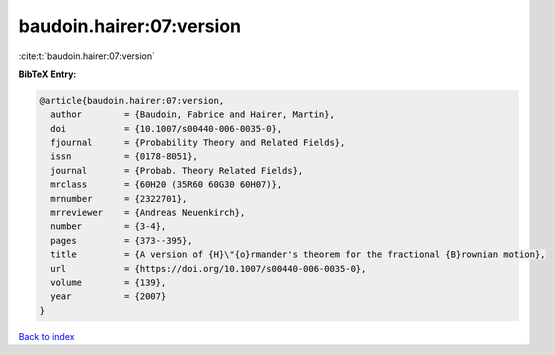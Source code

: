 baudoin.hairer:07:version
=========================

:cite:t:`baudoin.hairer:07:version`

**BibTeX Entry:**

.. code-block:: bibtex

   @article{baudoin.hairer:07:version,
     author        = {Baudoin, Fabrice and Hairer, Martin},
     doi           = {10.1007/s00440-006-0035-0},
     fjournal      = {Probability Theory and Related Fields},
     issn          = {0178-8051},
     journal       = {Probab. Theory Related Fields},
     mrclass       = {60H20 (35R60 60G30 60H07)},
     mrnumber      = {2322701},
     mrreviewer    = {Andreas Neuenkirch},
     number        = {3-4},
     pages         = {373--395},
     title         = {A version of {H}\"{o}rmander's theorem for the fractional {B}rownian motion},
     url           = {https://doi.org/10.1007/s00440-006-0035-0},
     volume        = {139},
     year          = {2007}
   }

`Back to index <../By-Cite-Keys.html>`_
